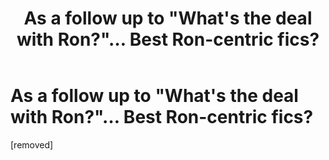 #+TITLE: As a follow up to "What's the deal with Ron?"... Best Ron-centric fics?

* As a follow up to "What's the deal with Ron?"... Best Ron-centric fics?
:PROPERTIES:
:Score: 1
:DateUnix: 1476099013.0
:DateShort: 2016-Oct-10
:END:
[removed]

